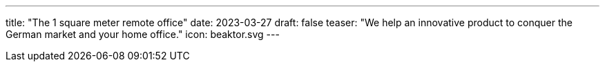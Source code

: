 ---
title: "The 1 square meter remote office"
date: 2023-03-27
draft: false
teaser: "We help an innovative product to conquer the German market and your home office."
icon: beaktor.svg
---
